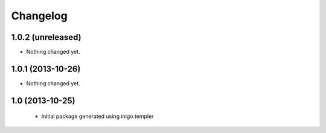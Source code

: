 Changelog
=========

1.0.2 (unreleased)
------------------

- Nothing changed yet.


1.0.1 (2013-10-26)
------------------

- Nothing changed yet.


1.0 (2013-10-25)
----------------

 - Initial package generated using inigo.templer
